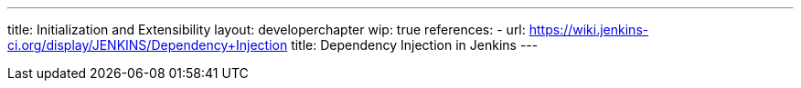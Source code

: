 ---
title: Initialization and Extensibility
layout: developerchapter
wip: true
references:
- url: https://wiki.jenkins-ci.org/display/JENKINS/Dependency+Injection
  title: Dependency Injection in Jenkins
---

////
https://wiki.jenkins-ci.org/display/JENKINS/Jenkins+Pieces+in+GitHub
////